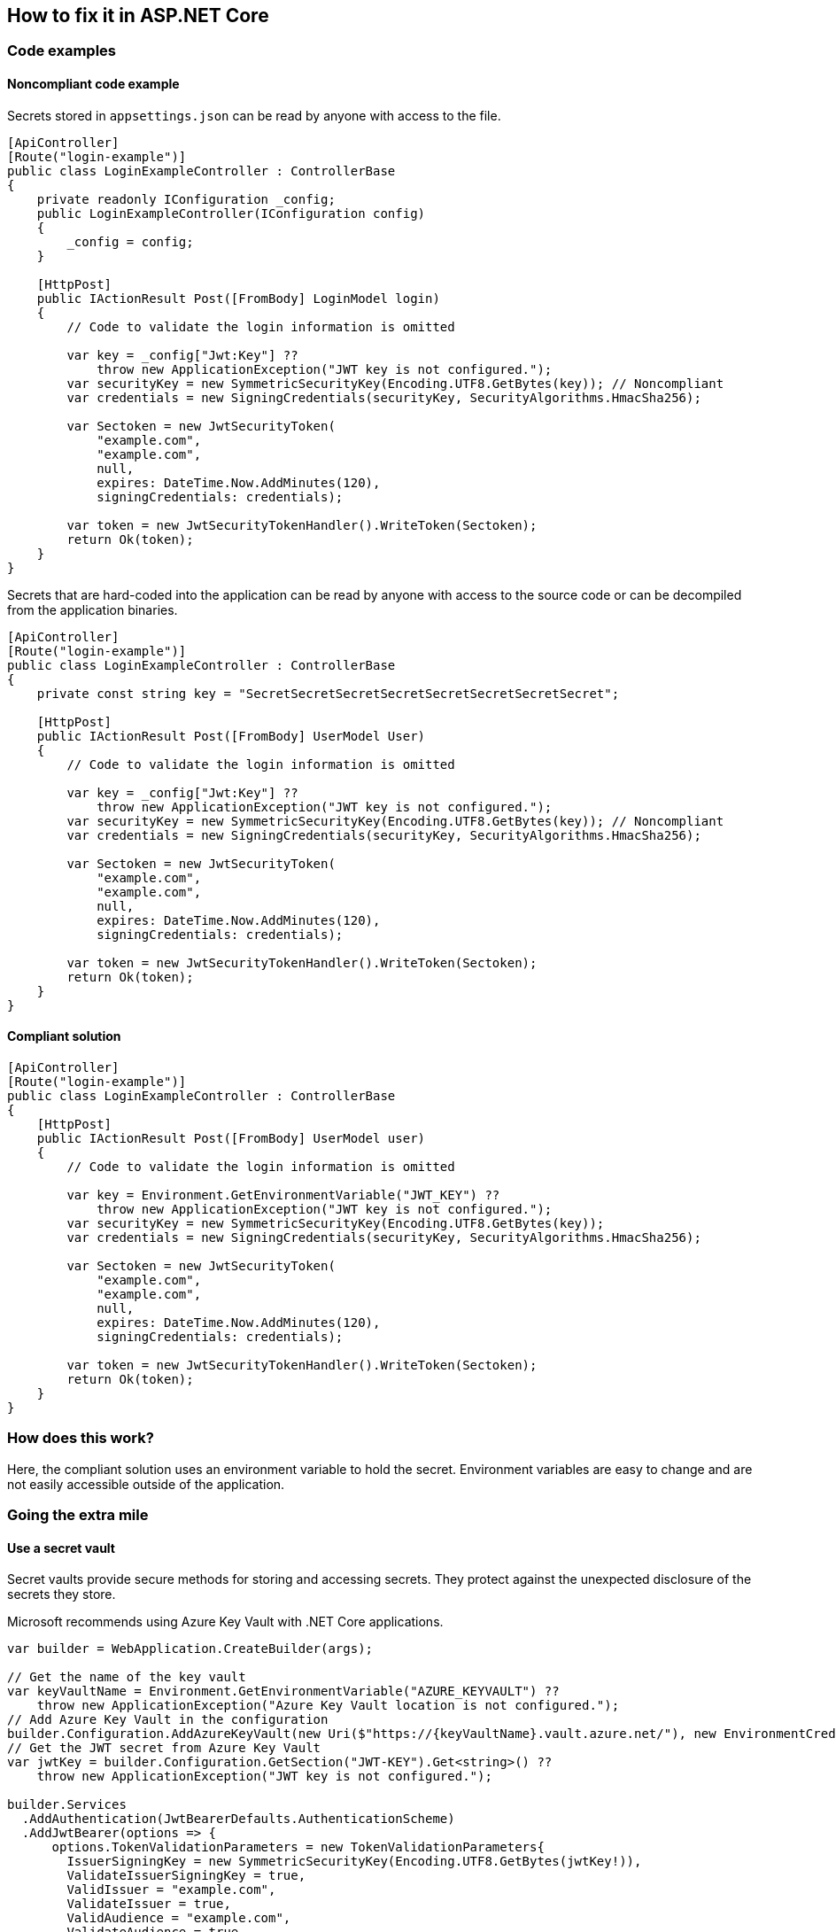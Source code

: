 == How to fix it in ASP.NET Core

=== Code examples

==== Noncompliant code example

Secrets stored in `appsettings.json` can be read by anyone with access to the file.

[source,csharp,diff-id=101,diff-type=noncompliant]
----
[ApiController]
[Route("login-example")]
public class LoginExampleController : ControllerBase
{
    private readonly IConfiguration _config;
    public LoginExampleController(IConfiguration config) 
    {
        _config = config;
    }

    [HttpPost]
    public IActionResult Post([FromBody] LoginModel login)
    {
        // Code to validate the login information is omitted

        var key = _config["Jwt:Key"] ??
            throw new ApplicationException("JWT key is not configured.");
        var securityKey = new SymmetricSecurityKey(Encoding.UTF8.GetBytes(key)); // Noncompliant
        var credentials = new SigningCredentials(securityKey, SecurityAlgorithms.HmacSha256);

        var Sectoken = new JwtSecurityToken(
            "example.com",
            "example.com",
            null,
            expires: DateTime.Now.AddMinutes(120),
            signingCredentials: credentials);

        var token = new JwtSecurityTokenHandler().WriteToken(Sectoken);
        return Ok(token);
    }
}
----

Secrets that are hard-coded into the application can be read by anyone with access to the source code or can be decompiled from the application binaries.

[source,csharp]
----
[ApiController]
[Route("login-example")]
public class LoginExampleController : ControllerBase
{
    private const string key = "SecretSecretSecretSecretSecretSecretSecretSecret";

    [HttpPost]
    public IActionResult Post([FromBody] UserModel User)
    {
        // Code to validate the login information is omitted

        var key = _config["Jwt:Key"] ??
            throw new ApplicationException("JWT key is not configured.");
        var securityKey = new SymmetricSecurityKey(Encoding.UTF8.GetBytes(key)); // Noncompliant
        var credentials = new SigningCredentials(securityKey, SecurityAlgorithms.HmacSha256);

        var Sectoken = new JwtSecurityToken(
            "example.com",
            "example.com",
            null,
            expires: DateTime.Now.AddMinutes(120),
            signingCredentials: credentials);

        var token = new JwtSecurityTokenHandler().WriteToken(Sectoken);
        return Ok(token);
    }
}
----

==== Compliant solution

[source,csharp,diff-id=101,diff-type=compliant]
----
[ApiController]
[Route("login-example")]
public class LoginExampleController : ControllerBase
{
    [HttpPost]
    public IActionResult Post([FromBody] UserModel user)
    {
        // Code to validate the login information is omitted

        var key = Environment.GetEnvironmentVariable("JWT_KEY") ??
            throw new ApplicationException("JWT key is not configured.");
        var securityKey = new SymmetricSecurityKey(Encoding.UTF8.GetBytes(key));
        var credentials = new SigningCredentials(securityKey, SecurityAlgorithms.HmacSha256);

        var Sectoken = new JwtSecurityToken(
            "example.com",
            "example.com",
            null,
            expires: DateTime.Now.AddMinutes(120),
            signingCredentials: credentials);

        var token = new JwtSecurityTokenHandler().WriteToken(Sectoken);
        return Ok(token);
    }
}
----

=== How does this work?

Here, the compliant solution uses an environment variable to hold the secret. Environment variables are easy to change and are not easily accessible outside of the application.

=== Going the extra mile

==== Use a secret vault

Secret vaults provide secure methods for storing and accessing secrets. They protect against the unexpected disclosure of the secrets they store.

Microsoft recommends using Azure Key Vault with .NET Core applications.

[source,csharp]
----
var builder = WebApplication.CreateBuilder(args);

// Get the name of the key vault
var keyVaultName = Environment.GetEnvironmentVariable("AZURE_KEYVAULT") ??
    throw new ApplicationException("Azure Key Vault location is not configured.");
// Add Azure Key Vault in the configuration
builder.Configuration.AddAzureKeyVault(new Uri($"https://{keyVaultName}.vault.azure.net/"), new EnvironmentCredential());
// Get the JWT secret from Azure Key Vault
var jwtKey = builder.Configuration.GetSection("JWT-KEY").Get<string>() ??
    throw new ApplicationException("JWT key is not configured.");

builder.Services
  .AddAuthentication(JwtBearerDefaults.AuthenticationScheme)
  .AddJwtBearer(options => {
      options.TokenValidationParameters = new TokenValidationParameters{
        IssuerSigningKey = new SymmetricSecurityKey(Encoding.UTF8.GetBytes(jwtKey!)),
        ValidateIssuerSigningKey = true,
        ValidIssuer = "example.com",
        ValidateIssuer = true,
        ValidAudience = "example.com",
        ValidateAudience = true,
        ValidateLifetime = true,
      };
  });
----
